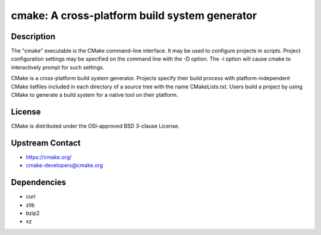 cmake: A cross-platform build system generator
==============================================

Description
-----------

The "cmake" executable is the CMake command-line interface. It may be
used to configure projects in scripts. Project configuration settings
may be specified on the command line with the -D option. The -i option
will cause cmake to interactively prompt for such settings.

CMake is a cross-platform build system generator. Projects specify their
build process with platform-independent CMake listfiles included in each
directory of a source tree with the name CMakeLists.txt. Users build a
project by using CMake to generate a build system for a native tool on
their platform.

License
-------

CMake is distributed under the OSI-approved BSD 3-clause License.


Upstream Contact
----------------

-  https://cmake.org/

-  cmake-developers@cmake.org

Dependencies
------------

-  curl
-  zlib
-  bzip2
-  xz
